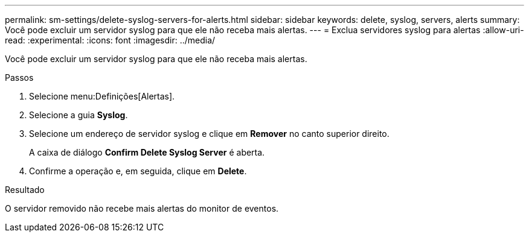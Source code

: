 ---
permalink: sm-settings/delete-syslog-servers-for-alerts.html 
sidebar: sidebar 
keywords: delete, syslog, servers, alerts 
summary: Você pode excluir um servidor syslog para que ele não receba mais alertas. 
---
= Exclua servidores syslog para alertas
:allow-uri-read: 
:experimental: 
:icons: font
:imagesdir: ../media/


[role="lead"]
Você pode excluir um servidor syslog para que ele não receba mais alertas.

.Passos
. Selecione menu:Definições[Alertas].
. Selecione a guia *Syslog*.
. Selecione um endereço de servidor syslog e clique em *Remover* no canto superior direito.
+
A caixa de diálogo *Confirm Delete Syslog Server* é aberta.

. Confirme a operação e, em seguida, clique em *Delete*.


.Resultado
O servidor removido não recebe mais alertas do monitor de eventos.
